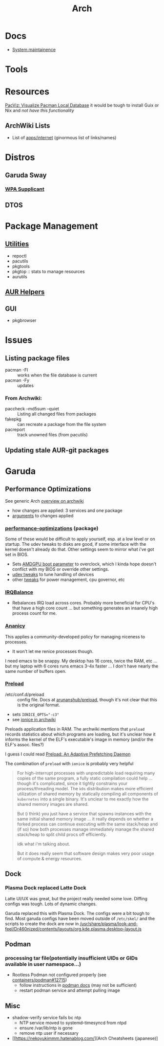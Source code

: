 :PROPERTIES:
:ID:       fbf366f2-5c17-482b-ac7d-6dd130aa4d05
:END:
#+title: Arch

* Docs
+ [[https://wiki.archlinux.org/title/system_maintenance][System maintainence]]

* Tools

* Resources

[[https://farseerfc.me/en/pacvis.html][PacViz: Visualize Pacman Local Database]] it would be tough to install Guix or
Nix and /not have this functionality/

** ArchWiki Lists
+ List of [[https://wiki.archlinux.org/title/List_of_applications/Internet#XMPP_clients][apps/internet]] (ginormous list of links/names)

* Distros
** Garuda Sway
*** [[https://wiki.archlinux.org/title/wpa_supplicant][WPA Supplicant]]

** DTOS

* Package Management
** [[https://wiki.archlinux.org/title/pacman/Tips_and_tricks#Utilities][Utilities]]
+ repoctl
+ pacutils
+ pkgtools
+ pkgtop :: stats to manage resources
+ aurutils
** [[https://wiki.archlinux.org/title/AUR_helpers][AUR Helpers]]
** GUI
+ pkgbrowser

* Issues
** Listing package files

+ pacman -Fl :: works when the file database is current
+ pacman -Fy :: updates

*** From Archwiki:

+ paccheck --md5sum --quiet :: Listing all changed files from packages
+ fakepkg :: can recreate a package from the file system
+ pacreport :: track unowned files (from pacutils)
** Updating stale AUR-git packages
* Garuda
** Performance Optimizations

See generic Arch [[https://wiki.archlinux.org/title/improving_performance][overview on archwiki]]

+ how changes are applied: 3 services and one package
+ [[https://gitlab.com/garuda-linux/applications/garuda-assistant/-/blob/master/garudaassistant.ui?ref_type=heads#L1329-1403][arguments]] to changes applied


*** [[https://gitlab.com/garuda-linux/themes-and-settings/settings/performance-tweaks][performance-optimizations]] (package)

Some of these would be difficult to apply yourself, esp. at a low level or on
startup. The udev tweaks to disks are good, if some interface with the kernel
doesn't already do that. Other settings seem to mirror what i've got set in
BIOS.

+ Sets [[https://wiki.archlinux.org/title/AMDGPU#Boot_parameter][AMDGPU boot parameter]] to overclock, which I kinda hope doesn't conflict
  with my BIOS or override other settings.
+ [[https://gitlab.com/garuda-linux/themes-and-settings/settings/performance-tweaks/-/tree/master/usr/lib/udev/rules.d?ref_type=heads][udev tweaks]] to tune handling of devices
+ other [[https://gist.github.com/dante-robinson/cd620c7283a6cc1fcdd97b2d139b72fa][tweaks]] for power management, cpu governor, etc

*** [[https://github.com/irqbalance/irqbalance][IRQBalance]]

+ Rebalances IRQ load across cores. Probably more beneficial for CPU's that have
  a high core count ... but something generates an insanely high process count
  for me.

*** [[https://github.com/irqbalance/irqbalance][Ananicy]]

This applies a community-developed policy for managing niceness to processes.

+ It won't let me renice processes though.

I need emacs to be snappy. My desktop has 16 cores, twice the RAM, etc ... but
my laptop with 6 cores runs emacs 3-4x faster ... I don't have nearly the same
number of buffers open.

*** [[https://wiki.archlinux.org/title/preload][Preload]]

+ /etc/conf.d/preload :: config file. Docs at [[https://github.com/arunanshub/preload/blob/master/preload.conf.in][arunanshub/preload]], though it's
  not clear that this is the original format.
+ sets ~IONICE_OPTS="-c3"~
+ see [[https://wiki.archlinux.org/title/improving_performance#Storage_I/O_scheduling_with_ionice][ionice in archwiki]]

Preloads application files in RAM. The archwiki mentions that =preload= records
statistics about which programs are loading, but it's unclear how it informs the
kernel of the ELF's executable's image in memory (and/or the ELF's
assoc. files?)

I guess I could read [[https://cs.uwaterloo.ca/~brecht/courses/702/Possible-Readings/prefetching-to-memory/preload-thesis.pdf][Preload: An Adaptive Prefetching Daemon]]

The combination of =preload= with =ionice= is probably very helpful

#+begin_quote
For high-interrupt processes with unpredictable load requiring many copies of
the same program, a fully static compilation could help ... though it's
complicated, since it tightly constrains your process/threading model.  The
=k0s= distribution makes more efficient utilization of shared memory by
statically compiling all components of =kubernetes= into a single binary. It's
unclear to me exactly how the shared memory images are shared.

But (i think) you just have a service that spawns instances with the same
initial shared memory image ... it really depends on whether a forked process
can continue executing with the same stack/heap and (if so) how both processes
manage immediately manage the shared stack/heap to split child procs off
efficiently.

idk what i'm talking about.

But it does really seem that software design makes very poor usage of compute &
energy resources.
#+end_quote

** Dock
*** Plasma Dock replaced Latte Dock
Latte UI/UX was great, but the project really needed some love. Diffing configs
was tough. Lots of dynamic changes.

Garuda replaced this with Plasma Dock. The configs were a bit tough to
find. Most garuda configs have been moved outside of =/etc/skel/= and the
scripts to create the dock are now in
[[/usr/share/plasma/look-and-feel/Dr460nized/contents/layouts/org.kde.plasma.desktop-layout.js]]


** Podman
*** processing tar file(potentially insufficient UIDs or GIDs available in user namespace...)

+ Rootless Podman not configured properly (see [[https://github.com/containers/podman/issues/12715][containers/podman#12715]])
  - follow instructions in [[https://docs.podman.io/en/latest/markdown/podman.1.html#rootless-mode][podman docs]] (may not be sufficient)
  - restart podman service and attempt pulling image

** Misc
+ shadow-verify service fails bc ntp
  - NTP service moved to systemd-timesyncd from ntpd
  - ensure /var/lib/ntp is gone
  - remove ntp user if necessary
+ [[https://nekoyukimmm.hatenablog.com/][Arch Cheatsheets (japanese)]
